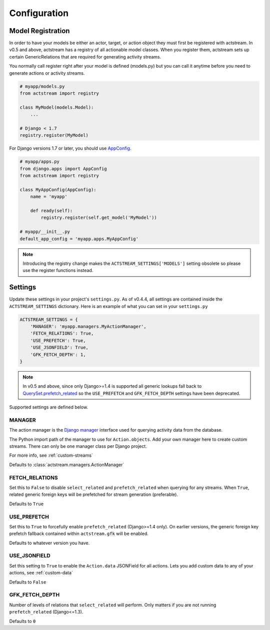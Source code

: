 Configuration
=============


Model Registration
------------------

In order to have your models be either an actor, target, or action object they must first be registered with actstream.
In v0.5 and above, actstream has a registry of all actionable model classes.
When you register them, actstream sets up certain GenericRelations that are required for generating activity streams.

You normally call register right after your model is defined (models.py) but you can call it anytime before you need to generate actions or activity streams.

.. code-block:: python

    # myapp/models.py
    from actstream import registry

    class MyModel(models.Model):
        ...

    # Django < 1.7
    registry.register(MyModel)

For Django versions 1.7 or later, you should use `AppConfig <https://docs.djangoproject.com/en/dev/ref/applications/#configuring-applications>`_.

.. code-block:: python

    # myapp/apps.py
    from django.apps import AppConfig
    from actstream import registry

    class MyAppConfig(AppConfig):
        name = 'myapp'

        def ready(self):
            registry.register(self.get_model('MyModel'))

    # myapp/__init__.py
    default_app_config = 'myapp.apps.MyAppConfig'

.. note::

    Introducing the registry change makes the ``ACTSTREAM_SETTINGS['MODELS']`` setting obsolete so please use the register functions instead.

Settings
--------

Update these settings in your project's ``settings.py``.
As of v0.4.4, all settings are contained inside the ``ACTSTREAM_SETTINGS`` dictionary.
Here is an example of what you can set in your ``settings.py``

.. code-block:: python

    ACTSTREAM_SETTINGS = {
        'MANAGER': 'myapp.managers.MyActionManager',
        'FETCH_RELATIONS': True,
        'USE_PREFETCH': True,
        'USE_JSONFIELD': True,
        'GFK_FETCH_DEPTH': 1,
    }

.. note::

    In v0.5 and above, since only Django>=1.4 is supported all generic lookups fall back to `QuerySet.prefetch_related <https://docs.djangoproject.com/en/dev/ref/models/querysets/#django.db.models.query.QuerySet.prefetch_related>`_
    so the ``USE_PREFETCH`` and ``GFK_FETCH_DEPTH`` settings have been deprecated.


Supported settings are defined below.

.. _manager:

MANAGER
*******

The action manager is the `Django manager <https://docs.djangoproject.com/en/dev/topics/db/managers/>`_ interface used for querying activity data from the database.

The Python import path of the manager to use for ``Action.objects``.
Add your own manager here to create custom streams.
There can only be one manager class per Django project.

For more info, see :ref:`custom-streams`

Defaults to :class:`actstream.managers.ActionManager`

FETCH_RELATIONS
***************

Set this to ``False`` to disable ``select_related`` and ``prefetch_related`` when querying for any streams.
When ``True``, related generic foreign keys will be prefetched for stream generation (preferable).

Defaults to ``True``

USE_PREFETCH
************

.. deprecated:: 0.5

    This setting is no longer used (see note above).

Set this to ``True`` to forcefully enable ``prefetch_related`` (Django>=1.4 only).
On earlier versions, the generic foreign key prefetch fallback contained within ``actstream.gfk`` will be enabled.

Defaults to whatever version you have.

USE_JSONFIELD
*************

Set this setting to ``True`` to enable the ``Action.data`` JSONField for all actions.
Lets you add custom data to any of your actions, see :ref:`custom-data`

Defaults to ``False``


GFK_FETCH_DEPTH
***************

.. deprecated:: 0.5

    This setting is no longer used (see note above).

Number of levels of relations that ``select_related`` will perform.
Only matters if you are not running ``prefetch_related`` (Django<=1.3).

Defaults to ``0``
